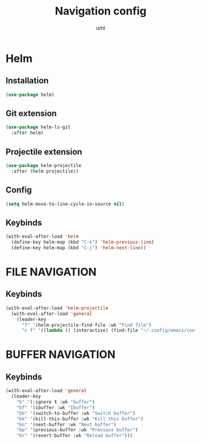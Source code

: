 #+TITLE: Navigation config
#+AUTHOR: umi
#+STARTUP: overview

* Helm
** Installation

#+begin_src emacs-lisp
  (use-package helm)
#+end_src

** Git extension

#+begin_src emacs-lisp
  (use-package helm-ls-git
    :after helm)
#+end_src

** Projectile extension

#+begin_src emacs-lisp
  (use-package helm-projectile
    :after (helm projectile))
#+end_src

** Config

#+begin_src emacs-lisp
  (setq helm-move-to-line-cycle-in-source nil)
#+end_src

** Keybinds
#+begin_src emacs-lisp
  (with-eval-after-load 'helm
    (define-key helm-map (kbd "C-k") 'helm-previous-line)
    (define-key helm-map (kbd "C-j") 'helm-next-line))
#+end_src

* FILE NAVIGATION
** Keybinds

#+begin_src emacs-lisp
  (with-eval-after-load 'helm-projectile
    (with-eval-after-load 'general
      (leader-key
        "f" '(helm-projectile-find-file :wk "Find file")
        "c f" '((lambda () (interactive) (find-file "~/.config/emacs/config/README.org")) :wk "Edit emacs config"))))
#+end_src

* BUFFER NAVIGATION
** Keybinds

#+begin_src emacs-lisp
  (with-eval-after-load 'general
    (leader-key
      "b" '(:ignore t :wk "buffer")
      "bf" '(ibuffer :wk "Ibuffer")
      "bb" '(switch-to-buffer :wk "Switch buffer")
      "bk" '(kill-this-buffer :wk "Kill this buffer")
      "bn" '(next-buffer :wk "Next buffer")
      "bp" '(previous-buffer :wk "Previous buffer")
      "br" '(revert-buffer :wk "Reload buffer")))
#+end_src
